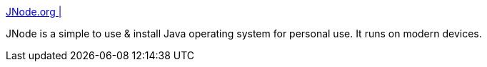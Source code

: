 :jbake-type: post
:jbake-status: published
:jbake-title: JNode.org |
:jbake-tags: software,freeware,open-source,programming,java,library,system,_mois_avr.,_année_2005
:jbake-date: 2005-04-03
:jbake-depth: ../
:jbake-uri: shaarli/1112526571000.adoc
:jbake-source: https://nicolas-delsaux.hd.free.fr/Shaarli?searchterm=http%3A%2F%2Fjnode.sourceforge.net%2Fportal%2F&searchtags=software+freeware+open-source+programming+java+library+system+_mois_avr.+_ann%C3%A9e_2005
:jbake-style: shaarli

http://jnode.sourceforge.net/portal/[JNode.org |]

JNode is a simple to use & install Java operating system for personal use. It runs on modern devices.
